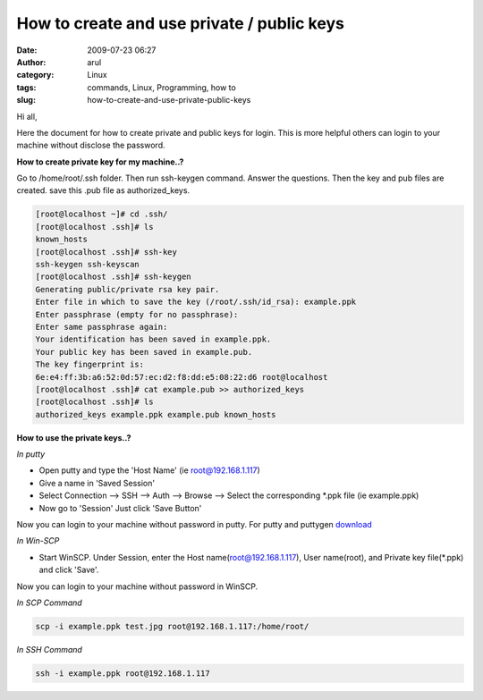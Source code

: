 How to create and use private / public keys
###########################################
:date: 2009-07-23 06:27
:author: arul
:category: Linux
:tags: commands, Linux, Programming, how to
:slug: how-to-create-and-use-private-public-keys

|image0|

Hi all,
  
Here the document for how to create private and public keys for login. This is more helpful others can login to your machine without disclose the password.

**How to create private key for my machine..?**

Go to /home/root/.ssh folder. Then run ssh-keygen command. Answer the questions. Then the key and pub files are created. save this .pub file as authorized_keys.

.. code-block:: bash

  [root@localhost ~]# cd .ssh/
  [root@localhost .ssh]# ls
  known_hosts
  [root@localhost .ssh]# ssh-key
  ssh-keygen ssh-keyscan
  [root@localhost .ssh]# ssh-keygen
  Generating public/private rsa key pair.
  Enter file in which to save the key (/root/.ssh/id_rsa): example.ppk
  Enter passphrase (empty for no passphrase):
  Enter same passphrase again:
  Your identification has been saved in example.ppk.
  Your public key has been saved in example.pub.
  The key fingerprint is:
  6e:e4:ff:3b:a6:52:0d:57:ec:d2:f8:dd:e5:08:22:d6 root@localhost
  [root@localhost .ssh]# cat example.pub >> authorized_keys
  [root@localhost .ssh]# ls
  authorized_keys example.ppk example.pub known_hosts

**How to use the private keys..?**

*In putty*

- Open putty and type the 'Host Name' (ie root@192.168.1.117)
- Give a name in 'Saved Session'
- Select Connection --> SSH --> Auth --> Browse --> Select the corresponding \*.ppk file (ie example.ppk)
- Now go to 'Session' Just click 'Save Button'

Now you can login to your machine without password in putty. For putty and puttygen `download <http://www.chiark.greenend.org.uk/~sgtatham/putty/download.html>`__

*In Win-SCP*

- Start WinSCP. Under Session, enter the Host name(root@192.168.1.117), User name(root), and Private key file(\*.ppk) and click 'Save'.

Now you can login to your machine without password in WinSCP.

|image1|

*In SCP Command*

.. code-block:: bash

  scp -i example.ppk test.jpg root@192.168.1.117:/home/root/

*In SSH Command*

.. code-block:: bash

  ssh -i example.ppk root@192.168.1.117


.. |image0| image:: http://2.bp.blogspot.com/_Tq9uaJI0Xww/SmhV6r4dTlI/AAAAAAAAFIM/74M6AzeYa_w/s400/puttygen.jpg
   :target: http://2.bp.blogspot.com/_Tq9uaJI0Xww/SmhV6r4dTlI/AAAAAAAAFIM/74M6AzeYa_w/s1600-h/puttygen.jpg
.. |image1| image:: http://1.bp.blogspot.com/_Tq9uaJI0Xww/SmhWF1yTZXI/AAAAAAAAFIU/CEsMmDSIw6U/s400/privatekey.jpg
   :target: http://1.bp.blogspot.com/_Tq9uaJI0Xww/SmhWF1yTZXI/AAAAAAAAFIU/CEsMmDSIw6U/s1600-h/privatekey.jpg
